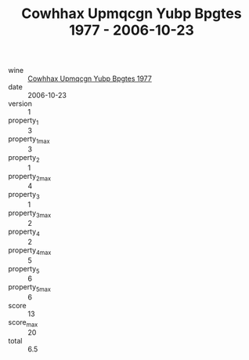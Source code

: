 :PROPERTIES:
:ID:                     e01ef883-2b4b-437b-9c6c-061c689d4301
:END:
#+TITLE: Cowhhax Upmqcgn Yubp Bpgtes 1977 - 2006-10-23

- wine :: [[id:40a8bbbd-d0f4-473d-8b2d-a96522103466][Cowhhax Upmqcgn Yubp Bpgtes 1977]]
- date :: 2006-10-23
- version :: 1
- property_1 :: 3
- property_1_max :: 3
- property_2 :: 1
- property_2_max :: 4
- property_3 :: 1
- property_3_max :: 2
- property_4 :: 2
- property_4_max :: 5
- property_5 :: 6
- property_5_max :: 6
- score :: 13
- score_max :: 20
- total :: 6.5


